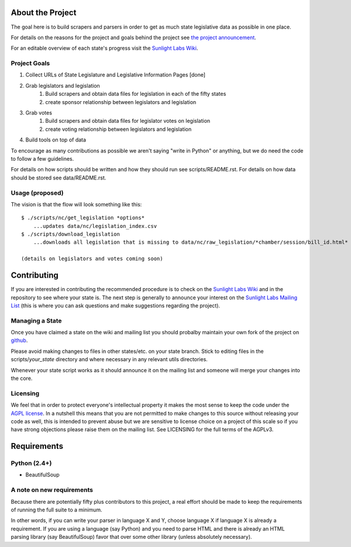 About the Project
=================

The goal here is to build scrapers and parsers in order to get as much state legislative data as possible in one place.

For details on the reasons for the project and goals behind the project see `the project announcement <http://sunlightlabs.com/blog/2009/02/26/fifty-state-project/>`_.

For an editable overview of each state's progress visit the `Sunlight Labs Wiki <http://wiki.sunlightlabs.com/index.php/State_Legislation_Page>`_.

Project Goals
-------------

1. Collect URLs of State Legislature and Legislative Information Pages [done]
2. Grab legislators and legislation
     1. Build scrapers and obtain data files for legislation in each of the fifty states
     2. create sponsor relationship between legislators and legislation 
3. Grab votes
     1. Build scrapers and obtain data files for legislator votes on legislation
     2. create voting relationship between legislators and legislation 
4. Build tools on top of data 

To encourage as many contributions as possible we aren't saying "write in Python" or anything, but we do need the code to follow a few guidelines.

For details on how scripts should be written and how they should run see scripts/README.rst.
For details on how data should be stored see data/README.rst.

Usage (proposed)
----------------

The vision is that the flow will look something like this::

    $ ./scripts/nc/get_legislation *options*
        ...updates data/nc/legislation_index.csv
    $ ./scripts/download_legislation
        ...downloads all legislation that is missing to data/nc/raw_legislation/*chamber/session/bill_id.html*

    (details on legislators and votes coming soon)

Contributing
============

If you are interested in contributing the recommended procedure is to check on the `Sunlight Labs Wiki`_ and in the repository to see where your state is.  The next step is generally to announce your interest on the `Sunlight Labs Mailing List <http://groups.google.com/group/sunlightlabs>`_ (this is where you can ask questions and make suggestions regarding the project).

Managing a State
----------------

Once you have claimed a state on the wiki and mailing list you should probalby maintain your own fork of the project on `github <http://github.com>`_.

Please avoid making changes to files in other states/etc. on your state branch.  Stick to editing files in the scripts/*your_state* directory and where necessary in any relevant utils directories.

Whenever your state script works as it should announce it on the mailing list and someone will merge your changes into the core.

Licensing
---------

We feel that in order to protect everyone's intellectual property it makes the most sense to keep the code under the `AGPL license <http://www.fsf.org/licensing/licenses/agpl-3.0.html>`_.  In a nutshell this means that you are not permitted to make changes to this source without releasing your code as well, this is intended to prevent abuse but we are sensitive to license choice on a project of this scale so if you have strong objections please raise them on the mailing list. See LICENSING for the full terms of the AGPLv3.

Requirements
============

Python (2.4+)
-------------
* BeautifulSoup

A note on new requirements
--------------------------
Because there are potentially fifty plus contributors to this project, a real effort should be made to keep the requirements of running the full suite to a minimum.

In other words, if you can write your parser in language X and Y, choose language X if language X is already a requirement.
If you are using a language (say Python) and you need to parse HTML and there is already an HTML parsing library (say BeautifulSoup) favor that over some other library (unless absolutely necessary).
